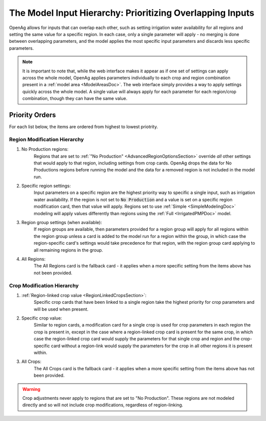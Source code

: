 .. _ModelInputHierarchyDoc:

The Model Input Hierarchy: Prioritizing Overlapping Inputs
=============================================================
OpenAg allows for inputs that can overlap each other, such as setting irrigation water availability for
all regions and setting the same value for a specific region. In each case, only a single parameter will
apply - no merging is done between overlapping parameters, and the model applies the most specific input parameters
and discards less specific parameters.

.. note::
    It is important to note that, while the web interface makes it appear as if one set of settings
    can apply across the whole model, OpenAg applies parameters individually to each crop and region
    combination present in a :ref:`model area <ModelAreasDoc>`. The web interface simply provides a way
    to apply settings quickly across the whole model. A single value will always apply for each parameter
    for each region/crop combination, though they can have the same value.

Priority Orders
-----------------

For each list below, the items are ordered from highest to lowest priotrity.

Region Modification Hierarchy
_______________________________
#. No Production regions:
    Regions that are set to :ref:`"No Production" <AdvancedRegionOptionsSection>` override *all* other settings that would apply to that region, including settings
    from crop cards. OpenAg drops the data for No Productions regions before running the model and the data for a removed
    region is not included in the model run.

    ..
        #. Hold to Base Case regions:
            :ref:`"Hold to Base Case" <AdvancedRegionOptionsSection>` behave the same way as No Production regions. Setting a region as
            Hold to Base Case overrides all the other settings for
            the region for the model run, including crop modifications that would apply to the region. OpenAg drops the data
            for regions set to Hold to Base Case from the model and re-adds the base case results back for the region after modeling the non-fixed and non-removed regions.
#. Specific region settings:
    Input parameters on a specific region are the highest priority way to specific a single input, such as irrigation water
    availability. If the region is not set to :code:`No Production` and a value is set on a specific region modification card, then
    that value will apply. Regions set to use :ref:`Simple <SimpleModelingDoc>` modeling will apply values differently than regions using the
    :ref:`Full <IrrigatedPMPDoc>` model.
#. Region group settings (when available):
    If region groups are available, then parameters provided for a region group will apply for all regions within the
    region group unless a card is added to the model run for a region within the group, in which case the region-specific
    card's settings would take precedence for that region, with the region group card applying to all remaining regions
    in the group.
#. All Regions:
    The All Regions card is the fallback card - it applies when a more specific setting from the items above has not been provided.

Crop Modification Hierarchy
____________________________________
#. :ref:`Region-linked crop value <RegionLinkedCropsSection>`:
    Specific crop cards that have been linked to a single region take the highest priority for crop parameters and will
    be used when present.
#. Specific crop value:
    Similar to region cards, a modification card for a single crop is used for crop parameters in each region
    the crop is present in, except in the case where a region-linked crop card is present for the same crop, in which case
    the region-linked crop card would supply the parameters for that single crop and region and the crop-specific card
    without a region-link would supply the parameters for the crop in all other regions it is present within.
#. All Crops:
    The All Crops card is the fallback card - it applies when a more specific setting from the items above has not been provided.

.. warning::
    Crop adjustments never apply to regions that are set to "No Production". These regions are not modeled directly
    and so will not include crop modifications, regardless of region-linking.